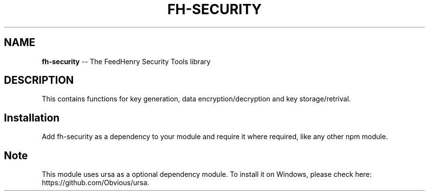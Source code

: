 .\" Generated with Ronnjs 0.3.8
.\" http://github.com/kapouer/ronnjs/
.
.TH "FH\-SECURITY" "1" "February 2013" "" ""
.
.SH "NAME"
\fBfh-security\fR \-\- The FeedHenry Security Tools library
.
.SH "DESCRIPTION"
This contains functions for key generation, data encryption/decryption and key storage/retrival\.
.
.SH "Installation"
Add fh\-security as a dependency to your module and require it where required, like any other npm module\.
.
.SH "Note"
This module uses ursa as a optional dependency module\. To install it on Windows, please check here: https://github\.com/Obvious/ursa\.
